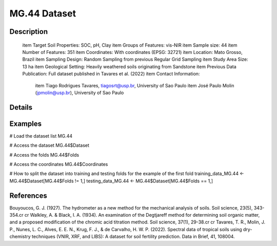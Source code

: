 MG.44 Dataset
=============

Description
-----------


 \item Target Soil Properties: SOC, pH, Clay
 \item Groups of Features: vis-NIR
 \item Sample size: 44
 \item Number of Features: 351
 \item Coordinates: With coordinates (EPSG: 32721)
 \item Location: Mato Grosso, Brazil
 \item Sampling Design: Random Sampling from previous Regular Grid Sampling
 \item Study Area Size: 13 ha
 \item Geological Setting: Heavily weathered soils originating from Sandstone
 \item Previous Data Publication: Full dataset published in Tavares et al. (2022)
 \item Contact Information:
   
     \item Tiago Rodrigues Tavares, tiagosrt@usp.br, University of Sao Paulo
     \item José Paulo Molin (jpmolin@usp.br), University of Sao Paulo

Details
-------



Examples
--------

.. code-block:: R

# Load the dataset list
MG.44

# Access the dataset
MG.44$Dataset

# Access the folds
MG.44$Folds

# Access the coordinates
MG.44$Coordinates

# How to split the dataset into training and testing folds for the example of the first fold
training_data_MG.44 <- MG.44$Dataset[MG.44$Folds != 1,]
testing_data_MG.44 <- MG.44$Dataset[MG.44$Folds == 1,]

References
----------

Bouyoucos, G. J. (1927). The hydrometer as a new method for the mechanical analysis of soils. Soil science, 23(5), 343-354.\cr
\cr
Walkley, A. & Black, I. A. (1934). An examination of the Degtjareff method for determining soil organic matter, and a proposed modification of the chromic acid titration method. Soil science, 37(1), 29-38.\cr
\cr
Tavares, T. R., Molin, J. P., Nunes, L. C., Alves, E. E. N., Krug, F. J., & de Carvalho, H. W. P. (2022). Spectral data of tropical soils using dry-chemistry techniques (VNIR, XRF, and LIBS): A dataset for soil fertility prediction. Data in Brief, 41, 108004.
